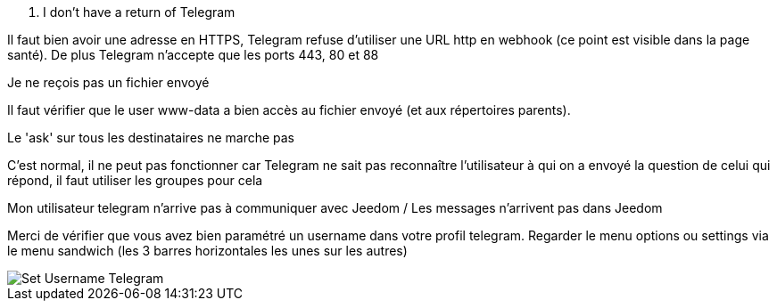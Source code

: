 [panel,danger]
. I don't have a return of Telegram
--
Il faut bien avoir une adresse en HTTPS, Telegram refuse d'utiliser une URL http en webhook (ce point est visible dans la page santé). De plus Telegram n'accepte que les ports 443, 80 et 88
--
[panel,danger]
.Je ne reçois pas un fichier envoyé
--
Il faut vérifier que le user www-data a bien accès au fichier envoyé (et aux répertoires parents).
--
[panel,danger]
.Le 'ask' sur tous les destinataires ne marche pas
--
C'est normal, il ne peut pas fonctionner car Telegram ne sait pas reconnaître l'utilisateur à qui on a envoyé la question de celui qui répond, il faut utiliser les groupes pour cela
--

[panel,danger]
.Mon utilisateur telegram n'arrive pas à communiquer avec Jeedom / Les messages n'arrivent pas dans Jeedom
--
Merci de vérifier que vous avez bien paramétré un username dans votre profil telegram. Regarder le menu options ou settings via le menu sandwich (les 3 barres horizontales les unes sur les autres)

image::../images/Set_Username_Telegram.png[]
--